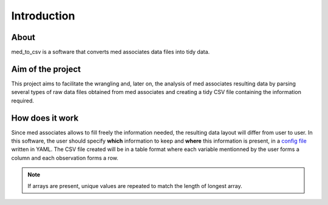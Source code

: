 Introduction
=============

About
------

med_to_csv is a software that converts med associates data files into tidy data. 

Aim of the project
-------------------

This project aims to facilitate the wrangling and, later on, the analysis of med associates
resulting data by parsing several types of raw data files obtained from med associates and 
creating a tidy CSV file containing the information required.

How does it work
-----------------
Since med associates allows to fill freely the information needed, the resulting data layout
will differ from user to user. In this software, the user should specify **which** information 
to keep and **where** this information is present, in a `config file <./config_file.html>`_ 
written in YAML. The CSV file created will be in a table format where 
each variable mentionned by the user forms a column and each observation forms a row.

.. note:: If arrays are present, unique values are repeated to match the length of longest array.